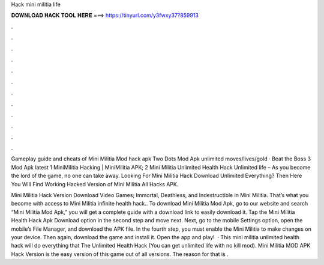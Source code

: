 Hack mini militia life



𝐃𝐎𝐖𝐍𝐋𝐎𝐀𝐃 𝐇𝐀𝐂𝐊 𝐓𝐎𝐎𝐋 𝐇𝐄𝐑𝐄 ===> https://tinyurl.com/y3fwxy37?859913



.



.



.



.



.



.



.



.



.



.



.



.

Gameplay guide and cheats of Mini Militia Mod hack apk Two Dots Mod Apk unlimited moves/lives/gold · Beat the Boss 3 Mod Apk latest  1 MiniMilitia Hacking | MiniMilitia APK; 2 Mini Militia Unlimited Health Hack Unlimited life – As you become the lord of the game, no one can take away. Looking For Mini Militia Hack Download Unlimited Everything? Then Here You Will Find Working Hacked Version of Mini Militia All Hacks APK.

Mini Militia Hack Version Download Video Games; Immortal, Deathless, and Indestructible in Mini Militia. That’s what you become with access to Mini Militia infinite health hack.. To download Mini Militia Mod Apk, go to our website and search “Mini Militia Mod Apk,” you will get a complete guide with a download link to easily download it. Tap the Mini Militia Health Hack Apk Download option in the second step and move next. Next, go to the mobile Settings option, open the mobile’s File Manager, and download the APK file. In the fourth step, you must enable the Mini Militia to make changes on your device. Then again, download the game and install it. Open the app and play!  · This mini militia unlimited health hack will do everything that The Unlimited Health Hack (You can get unlimited life with no kill mod). Mini Militia MOD APK Hack Version is the easy version of this game out of all versions. The reason for that is .

